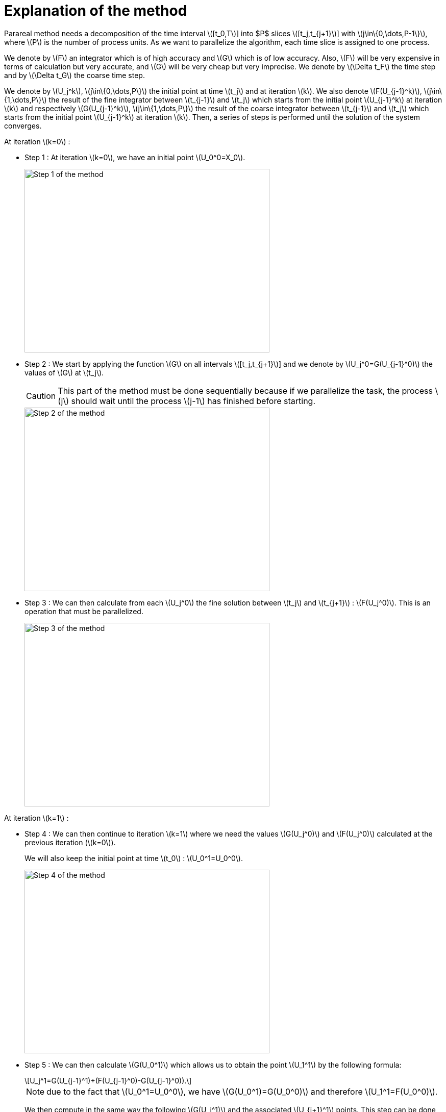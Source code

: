 = Explanation of the method
:stem: latexmath

Parareal method needs a decomposition of the time interval stem:[[t_0,T]] into $P$ slices stem:[[t_j,t_{j+1}]] with  stem:[j\in\{0,\dots,P-1\}], where stem:[P] is the number of process units. As we want to parallelize the algorithm, each time slice is assigned to one process.

We denote by stem:[F] an integrator which is of high accuracy and stem:[G] which is of low accuracy. Also, stem:[F] will be very expensive in terms of calculation but very accurate, and stem:[G] will be very cheap but very imprecise. We denote by stem:[\Delta t_F] the time step and by stem:[\Delta t_G] the coarse time step.

We denote by stem:[U_j^k], stem:[j\in\{0,\dots,P\}] the initial point at time stem:[t_j] and at iteration stem:[k]. We also denote stem:[F(U_{j-1}^k)], stem:[j\in\{1,\dots,P\}] the result of the fine integrator between stem:[t_{j-1}] and stem:[t_j] which starts from the initial point stem:[U_{j-1}^k] at iteration stem:[k] and respectively stem:[G(U_{j-1}^k)], stem:[j\in\{1,\dots,P\}] the result of the coarse integrator between stem:[t_{j-1}] and stem:[t_j] which starts from the initial point stem:[U_{j-1}^k] at iteration stem:[k]. Then, a series of steps is performed until the solution of the system converges.

At iteration stem:[k=0] :

* Step 1 : At iteration stem:[k=0], we have an initial point stem:[U_0^0=X_0].
+
image::parareal_1.jpg["Step 1 of the method",width=480,height=360]

* Step 2 : We start by applying the function stem:[G] on all intervals stem:[[t_j,t_{j+1}]] and we denote by stem:[U_j^0=G(U_{j-1}^0)] the values of stem:[G] at stem:[t_j].
+
CAUTION: This part of the method must be done sequentially because if we parallelize the task, the process stem:[j] should wait until the process stem:[j-1] has finished before starting.
+
image::parareal_2.jpg["Step 2 of the method",width=480,height=360]

* Step 3 : We can then calculate from each stem:[U_j^0] the fine solution between stem:[t_j] and stem:[t_{j+1}] : stem:[F(U_j^0)]. This is an operation that must be parallelized.
+
image::parareal_3.jpg["Step 3 of the method",width=480,height=360]

At iteration stem:[k=1] :

* Step 4 : We can then continue to iteration stem:[k=1] where we need the values stem:[G(U_j^0)] and stem:[F(U_j^0)] calculated at the previous iteration (stem:[k=0]).
+
We will also keep the initial point at time stem:[t_0] : stem:[U_0^1=U_0^0].
+
image::parareal_4.jpg["Step 4 of the method",width=480,height=360]

* Step 5 : We can then calculate stem:[G(U_0^1)] which allows us to obtain the point stem:[U_1^1] by the following formula:
+
[stem]
++++
U_j^1=G(U_{j-1}^1)+(F(U_{j-1}^0)-G(U_{j-1}^0)).
++++	
+
NOTE: due to the fact that stem:[U_0^1=U_0^0], we have stem:[G(U_0^1)=G(U_0^0)] and therefore stem:[U_1^1=F(U_0^0)].
+
We then compute in the same way the following stem:[G(U_j^1)] and the associated stem:[U_{j+1}^1] points. This step can be done sequentially for the same reason as in step 2.
+
image::parareal_5.jpg["Step 5 of the method",width=480,height=360]

* Step 6 : We can then calculate from each stem:[U_j^1] the fine solution between stem:[t_j] and stem:[t_{j+1}] : stem:[F(U_j^1)]. This is an operation that must be parallelized.
+
Note that due to stem:[U_0^1=U_0^0], we also have stem:[F(U_0^1)=F(U_0^0)].
+
image::parareal_6.jpg["Step 6 of the method",width=480,height=360]

Then we repeat steps 3 to 6 until stem:[U_j^k-U_j^{k-1}\rightarrow 0 \quad \forall j\in\{0,\dots,P-1\}]. 

We have at iteration stem:[k]:

[stem]
++++
U_j^k=G(U_{j-1}^k)+(F(U_{j-1}^{k-1})-G(U_{j-1}^{k-1}))
++++

